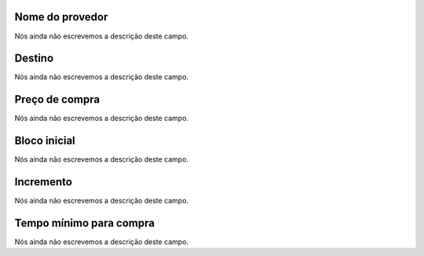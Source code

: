 
.. _rateProvider-id_provider:

Nome do provedor
""""""""""""""""

| Nós ainda não escrevemos a descrição deste campo.




.. _rateProvider-id_prefix:

Destino
"""""""

| Nós ainda não escrevemos a descrição deste campo.




.. _rateProvider-buyrate:

Preço de compra
""""""""""""""""

| Nós ainda não escrevemos a descrição deste campo.




.. _rateProvider-buyrateinitblock:

Bloco inicial
"""""""""""""

| Nós ainda não escrevemos a descrição deste campo.




.. _rateProvider-buyrateincrement:

Incremento
""""""""""

| Nós ainda não escrevemos a descrição deste campo.




.. _rateProvider-minimal_time_buy:

Tempo mínimo para compra
"""""""""""""""""""""""""

| Nós ainda não escrevemos a descrição deste campo.



